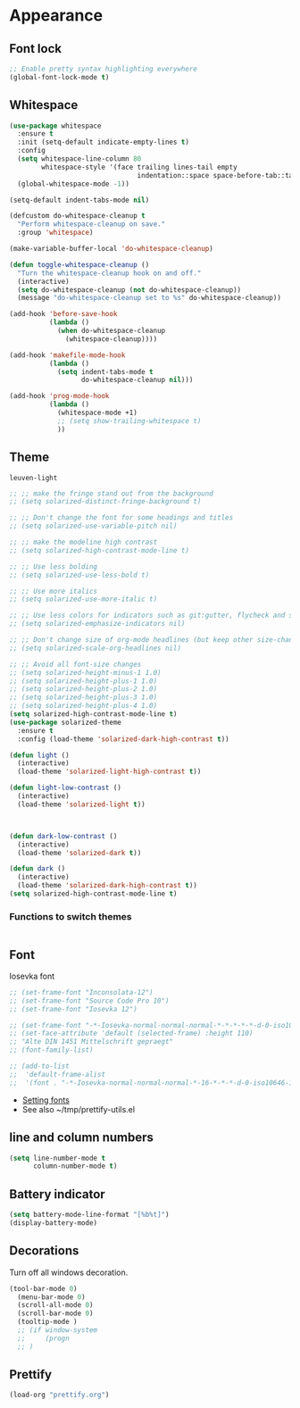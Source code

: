 * Appearance
** Font lock
#+BEGIN_SRC emacs-lisp
  ;; Enable pretty syntax highlighting everywhere
  (global-font-lock-mode t)
#+END_SRC
** Whitespace
#+BEGIN_SRC emacs-lisp
(use-package whitespace
  :ensure t
  :init (setq-default indicate-empty-lines t)
  :config
  (setq whitespace-line-column 80
        whitespace-style '(face trailing lines-tail empty
                                indentation::space space-before-tab::tab))
  (global-whitespace-mode -1))

(setq-default indent-tabs-mode nil)

(defcustom do-whitespace-cleanup t
  "Perform whitespace-cleanup on save."
  :group 'whitespace)

(make-variable-buffer-local 'do-whitespace-cleanup)

(defun toggle-whitespace-cleanup ()
  "Turn the whitespace-cleanup hook on and off."
  (interactive)
  (setq do-whitespace-cleanup (not do-whitespace-cleanup))
  (message "do-whitespace-cleanup set to %s" do-whitespace-cleanup))

(add-hook 'before-save-hook
          (lambda ()
            (when do-whitespace-cleanup
              (whitespace-cleanup))))

(add-hook 'makefile-mode-hook
          (lambda ()
            (setq indent-tabs-mode t
                  do-whitespace-cleanup nil)))

(add-hook 'prog-mode-hook
          (lambda ()
            (whitespace-mode +1)
            ;; (setq show-trailing-whitespace t)
            ))
#+END_SRC

#+RESULTS:
| lambda | nil | (whitespace-mode 1) |

** Theme

#+RESULTS:
: leuven-light

#+BEGIN_SRC emacs-lisp
;; ;; make the fringe stand out from the background
;; (setq solarized-distinct-fringe-background t)

;; ;; Don't change the font for some headings and titles
;; (setq solarized-use-variable-pitch nil)

;; ;; make the modeline high contrast
;; (setq solarized-high-contrast-mode-line t)

;; ;; Use less bolding
;; (setq solarized-use-less-bold t)

;; ;; Use more italics
;; (setq solarized-use-more-italic t)

;; ;; Use less colors for indicators such as git:gutter, flycheck and similar
;; (setq solarized-emphasize-indicators nil)

;; ;; Don't change size of org-mode headlines (but keep other size-changes)
;; (setq solarized-scale-org-headlines nil)

;; ;; Avoid all font-size changes
;; (setq solarized-height-minus-1 1.0)
;; (setq solarized-height-plus-1 1.0)
;; (setq solarized-height-plus-2 1.0)
;; (setq solarized-height-plus-3 1.0)
;; (setq solarized-height-plus-4 1.0)
(setq solarized-high-contrast-mode-line t)
(use-package solarized-theme
  :ensure t
  :config (load-theme 'solarized-dark-high-contrast t))

(defun light ()
  (interactive)
  (load-theme 'solarized-light-high-contrast t))

(defun light-low-contrast ()
  (interactive)
  (load-theme 'solarized-light t))



(defun dark-low-contrast ()
  (interactive)
  (load-theme 'solarized-dark t))

(defun dark ()
  (interactive)
  (load-theme 'solarized-dark-high-contrast t))
(setq solarized-high-contrast-mode-line t)

#+END_SRC

#+RESULTS:
: t

*** Functions to switch themes
#+BEGIN_SRC emacs-lisp

#+END_SRC
** Font
Iosevka font
#+BEGIN_SRC emacs-lisp
  ;; (set-frame-font "Inconsolata-12")
  ;; (set-frame-font "Source Code Pro 10")
  ;; (set-frame-font "Iosevka 12")

  ;; (set-frame-font "-*-Iosevka-normal-normal-normal-*-*-*-*-*-d-0-iso10646-1")
  ;; (set-face-attribute 'default (selected-frame) :height 110)
  ;; "Alte DIN 1451 Mittelschrift gepraegt"
  ;; (font-family-list)

  ;; (add-to-list
  ;;  'default-frame-alist
  ;;  '(font . "-*-Iosevka-normal-normal-normal-*-16-*-*-*-d-0-iso10646-1"))e
#+END_SRC

- [[https://www.emacswiki.org/emacs/SetFonts][Setting fonts]]
- See also ~/tmp/prettify-utils.el


** line and column numbers
#+BEGIN_SRC emacs-lisp
  (setq line-number-mode t
        column-number-mode t)
#+END_SRC

#+RESULTS:
: t

** Battery indicator
#+BEGIN_SRC emacs-lisp
  (setq battery-mode-line-format "[%b%t]")
  (display-battery-mode)
#+END_SRC
** Decorations
Turn off all windows decoration.
#+BEGIN_SRC emacs-lisp
(tool-bar-mode 0)
  (menu-bar-mode 0)
  (scroll-all-mode 0)
  (scroll-bar-mode 0)
  (tooltip-mode )
  ;; (if window-system
  ;;     (progn
  ;; )
#+END_SRC

#+RESULTS:

** Prettify
#+BEGIN_SRC emacs-lisp
(load-org "prettify.org")
#+END_SRC
